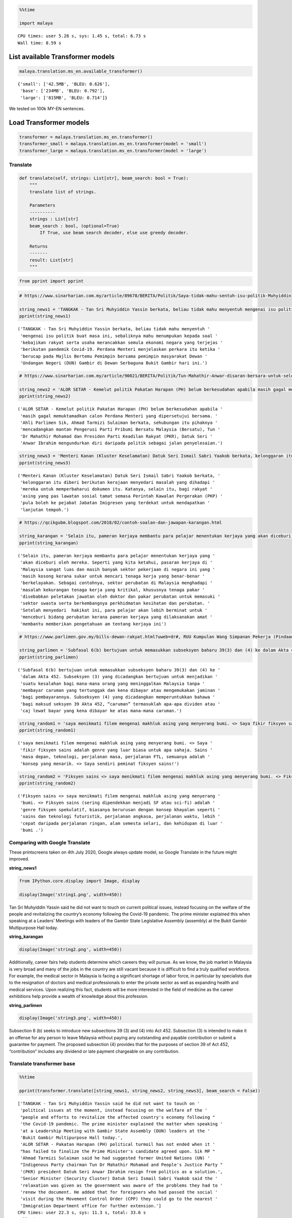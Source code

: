 .. code:: python

    %%time
    
    import malaya


.. parsed-literal::

    CPU times: user 5.28 s, sys: 1.45 s, total: 6.73 s
    Wall time: 8.59 s


List available Transformer models
---------------------------------

.. code:: python

    malaya.translation.ms_en.available_transformer()




.. parsed-literal::

    {'small': ['42.5MB', 'BLEU: 0.626'],
     'base': ['234MB', 'BLEU: 0.792'],
     'large': ['815MB', 'BLEU: 0.714']}



We tested on 100k MY-EN sentences.

Load Transformer models
-----------------------

.. code:: python

    transformer = malaya.translation.ms_en.transformer()
    transformer_small = malaya.translation.ms_en.transformer(model = 'small')
    transformer_large = malaya.translation.ms_en.transformer(model = 'large')

Translate
^^^^^^^^^

.. code:: python

   def translate(self, strings: List[str], beam_search: bool = True):
       """
       translate list of strings.

       Parameters
       ----------
       strings : List[str]
       beam_search : bool, (optional=True)
           If True, use beam search decoder, else use greedy decoder.

       Returns
       -------
       result: List[str]
       """

.. code:: python

    from pprint import pprint

.. code:: python

    # https://www.sinarharian.com.my/article/89678/BERITA/Politik/Saya-tidak-mahu-sentuh-isu-politik-Muhyiddin
    
    string_news1 = 'TANGKAK - Tan Sri Muhyiddin Yassin berkata, beliau tidak mahu menyentuh mengenai isu politik buat masa ini, sebaliknya mahu menumpukan kepada soal kebajikan rakyat serta usaha merancakkan semula ekonomi negara yang terjejas berikutan pandemik Covid-19. Perdana Menteri menjelaskan perkara itu ketika berucap pada Majlis Bertemu Pemimpin bersama pemimpin masyarakat Dewan Undangan Negeri (DUN) Gambir di Dewan Serbaguna Bukit Gambir hari ini.'
    pprint(string_news1)


.. parsed-literal::

    ('TANGKAK - Tan Sri Muhyiddin Yassin berkata, beliau tidak mahu menyentuh '
     'mengenai isu politik buat masa ini, sebaliknya mahu menumpukan kepada soal '
     'kebajikan rakyat serta usaha merancakkan semula ekonomi negara yang terjejas '
     'berikutan pandemik Covid-19. Perdana Menteri menjelaskan perkara itu ketika '
     'berucap pada Majlis Bertemu Pemimpin bersama pemimpin masyarakat Dewan '
     'Undangan Negeri (DUN) Gambir di Dewan Serbaguna Bukit Gambir hari ini.')


.. code:: python

    # https://www.sinarharian.com.my/article/90021/BERITA/Politik/Tun-Mahathir-Anwar-disaran-bersara-untuk-selesai-kemelut-politik
    
    string_news2 = 'ALOR SETAR - Kemelut politik Pakatan Harapan (PH) belum berkesudahan apabila masih gagal memuktamadkan calon Perdana Menteri yang dipersetujui bersama. Ahli Parlimen Sik, Ahmad Tarmizi Sulaiman berkata, sehubungan itu pihaknya mencadangkan mantan Pengerusi Parti Pribumi Bersatu Malaysia (Bersatu), Tun Dr Mahathir Mohamad dan Presiden Parti Keadilan Rakyat (PKR), Datuk Seri Anwar Ibrahim mengundurkan diri daripada politik sebagai jalan penyelesaian.'
    pprint(string_news2)


.. parsed-literal::

    ('ALOR SETAR - Kemelut politik Pakatan Harapan (PH) belum berkesudahan apabila '
     'masih gagal memuktamadkan calon Perdana Menteri yang dipersetujui bersama. '
     'Ahli Parlimen Sik, Ahmad Tarmizi Sulaiman berkata, sehubungan itu pihaknya '
     'mencadangkan mantan Pengerusi Parti Pribumi Bersatu Malaysia (Bersatu), Tun '
     'Dr Mahathir Mohamad dan Presiden Parti Keadilan Rakyat (PKR), Datuk Seri '
     'Anwar Ibrahim mengundurkan diri daripada politik sebagai jalan penyelesaian.')


.. code:: python

    string_news3 = 'Menteri Kanan (Kluster Keselamatan) Datuk Seri Ismail Sabri Yaakob berkata, kelonggaran itu diberi berikutan kerajaan menyedari masalah yang dihadapi mereka untuk memperbaharui dokumen itu. Katanya, selain itu, bagi rakyat asing yang pas lawatan sosial tamat semasa Perintah Kawalan Pergerakan (PKP) pula boleh ke pejabat Jabatan Imigresen yang terdekat untuk mendapatkan lanjutan tempoh.'
    pprint(string_news3)


.. parsed-literal::

    ('Menteri Kanan (Kluster Keselamatan) Datuk Seri Ismail Sabri Yaakob berkata, '
     'kelonggaran itu diberi berikutan kerajaan menyedari masalah yang dihadapi '
     'mereka untuk memperbaharui dokumen itu. Katanya, selain itu, bagi rakyat '
     'asing yang pas lawatan sosial tamat semasa Perintah Kawalan Pergerakan (PKP) '
     'pula boleh ke pejabat Jabatan Imigresen yang terdekat untuk mendapatkan '
     'lanjutan tempoh.')


.. code:: python

    # https://qcikgubm.blogspot.com/2018/02/contoh-soalan-dan-jawapan-karangan.html
    
    string_karangan = 'Selain itu, pameran kerjaya membantu para pelajar menentukan kerjaya yang akan diceburi oleh mereka. Seperti yang kita ketahui, pasaran kerjaya di Malaysia sangat luas dan masih banyak sektor pekerjaan di negara ini yang masih kosong kerana sukar untuk mencari tenaga kerja yang benar-benar berkelayakan. Sebagai contohnya, sektor perubatan di Malaysia menghadapi masalah kekurangan tenaga kerja yang kritikal, khususnya tenaga pakar disebabkan peletakan jawatan oleh doktor dan pakar perubatan untuk memasuki sektor swasta serta berkembangnya perkhidmatan kesihatan dan perubatan. Setelah menyedari  hakikat ini, para pelajar akan lebih berminat untuk menceburi bidang perubatan kerana pameran kerjaya yang dilaksanakan amat membantu memberikan pengetahuan am tentang kerjaya ini'
    pprint(string_karangan)


.. parsed-literal::

    ('Selain itu, pameran kerjaya membantu para pelajar menentukan kerjaya yang '
     'akan diceburi oleh mereka. Seperti yang kita ketahui, pasaran kerjaya di '
     'Malaysia sangat luas dan masih banyak sektor pekerjaan di negara ini yang '
     'masih kosong kerana sukar untuk mencari tenaga kerja yang benar-benar '
     'berkelayakan. Sebagai contohnya, sektor perubatan di Malaysia menghadapi '
     'masalah kekurangan tenaga kerja yang kritikal, khususnya tenaga pakar '
     'disebabkan peletakan jawatan oleh doktor dan pakar perubatan untuk memasuki '
     'sektor swasta serta berkembangnya perkhidmatan kesihatan dan perubatan. '
     'Setelah menyedari  hakikat ini, para pelajar akan lebih berminat untuk '
     'menceburi bidang perubatan kerana pameran kerjaya yang dilaksanakan amat '
     'membantu memberikan pengetahuan am tentang kerjaya ini')


.. code:: python

    # https://www.parlimen.gov.my/bills-dewan-rakyat.html?uweb=dr#, RUU Kumpulan Wang Simpanan Pekerja (Pindaan) 2019
    
    string_parlimen = 'Subfasal 6(b) bertujuan untuk memasukkan subseksyen baharu 39(3) dan (4) ke dalam Akta 452. Subseksyen (3) yang dicadangkan bertujuan untuk menjadikan suatu kesalahan bagi mana-mana orang yang meninggalkan Malaysia tanpa membayar caruman yang tertunggak dan kena dibayar atau mengemukakan jaminan bagi pembayarannya. Subseksyen (4) yang dicadangkan memperuntukkan bahawa bagi maksud seksyen 39 Akta 452, “caruman” termasuklah apa-apa dividen atau caj lewat bayar yang kena dibayar ke atas mana-mana caruman.'
    pprint(string_parlimen)


.. parsed-literal::

    ('Subfasal 6(b) bertujuan untuk memasukkan subseksyen baharu 39(3) dan (4) ke '
     'dalam Akta 452. Subseksyen (3) yang dicadangkan bertujuan untuk menjadikan '
     'suatu kesalahan bagi mana-mana orang yang meninggalkan Malaysia tanpa '
     'membayar caruman yang tertunggak dan kena dibayar atau mengemukakan jaminan '
     'bagi pembayarannya. Subseksyen (4) yang dicadangkan memperuntukkan bahawa '
     'bagi maksud seksyen 39 Akta 452, “caruman” termasuklah apa-apa dividen atau '
     'caj lewat bayar yang kena dibayar ke atas mana-mana caruman.')


.. code:: python

    string_random1 = 'saya menikmati filem mengenai makhluk asing yang menyerang bumi. <> Saya fikir fiksyen sains adalah genre yang luar biasa untuk apa sahaja. Sains masa depan, teknologi, perjalanan masa, perjalanan FTL, semuanya adalah konsep yang menarik. <> Saya sendiri peminat fiksyen sains!'
    pprint(string_random1)


.. parsed-literal::

    ('saya menikmati filem mengenai makhluk asing yang menyerang bumi. <> Saya '
     'fikir fiksyen sains adalah genre yang luar biasa untuk apa sahaja. Sains '
     'masa depan, teknologi, perjalanan masa, perjalanan FTL, semuanya adalah '
     'konsep yang menarik. <> Saya sendiri peminat fiksyen sains!')


.. code:: python

    string_random2 = 'Fiksyen sains <> saya menikmati filem mengenai makhluk asing yang menyerang bumi. <> Fiksyen sains (sering dipendekkan menjadi SF atau sci-fi) adalah genre fiksyen spekulatif, biasanya berurusan dengan konsep khayalan seperti sains dan teknologi futuristik, perjalanan angkasa, perjalanan waktu, lebih cepat daripada perjalanan ringan, alam semesta selari, dan kehidupan di luar bumi .'
    pprint(string_random2)


.. parsed-literal::

    ('Fiksyen sains <> saya menikmati filem mengenai makhluk asing yang menyerang '
     'bumi. <> Fiksyen sains (sering dipendekkan menjadi SF atau sci-fi) adalah '
     'genre fiksyen spekulatif, biasanya berurusan dengan konsep khayalan seperti '
     'sains dan teknologi futuristik, perjalanan angkasa, perjalanan waktu, lebih '
     'cepat daripada perjalanan ringan, alam semesta selari, dan kehidupan di luar '
     'bumi .')


Comparing with Google Translate
^^^^^^^^^^^^^^^^^^^^^^^^^^^^^^^

These printscreens taken on 4th July 2020, Google always update model,
so Google Translate in the future might improved.

**string_news1**

.. code:: python

    from IPython.core.display import Image, display
    
    display(Image('string1.png', width=450))



.. image:: load-translation-ms-en_files/load-translation-ms-en_17_0.png
   :width: 450px


Tan Sri Muhyiddin Yassin said he did not want to touch on current
political issues, instead focusing on the welfare of the people and
revitalizing the country’s economy following the Covid-19 pandemic. The
prime minister explained this when speaking at a Leaders’ Meetings with
leaders of the Gambir State Legislative Assembly (assembly) at the Bukit
Gambir Multipurpose Hall today.

**string_karangan**

.. code:: python

    display(Image('string2.png', width=450))



.. image:: load-translation-ms-en_files/load-translation-ms-en_20_0.png
   :width: 450px


Additionally, career fairs help students determine which careers they
will pursue. As we know, the job market in Malaysia is very broad and
many of the jobs in the country are still vacant because it is difficult
to find a truly qualified workforce. For example, the medical sector in
Malaysia is facing a significant shortage of labor force, in particular
by specialists due to the resignation of doctors and medical
professionals to enter the private sector as well as expanding health
and medical services. Upon realizing this fact, students will be more
interested in the field of medicine as the career exhibitions help
provide a wealth of knowledge about this profession.

**string_parlimen**

.. code:: python

    display(Image('string3.png', width=450))



.. image:: load-translation-ms-en_files/load-translation-ms-en_23_0.png
   :width: 450px


Subsection 6 (b) seeks to introduce new subsections 39 (3) and (4) into
Act 452. Subsection (3) is intended to make it an offense for any person
to leave Malaysia without paying any outstanding and payable
contribution or submit a guarantee for payment. The proposed subsection
(4) provides that for the purposes of section 39 of Act 452,
“contribution” includes any dividend or late payment chargeable on any
contribution.

Translate transformer base
^^^^^^^^^^^^^^^^^^^^^^^^^^

.. code:: python

    %%time
    
    pprint(transformer.translate([string_news1, string_news2, string_news3], beam_search = False))


.. parsed-literal::

    ['TANGKAK - Tan Sri Muhyiddin Yassin said he did not want to touch on '
     'political issues at the moment, instead focusing on the welfare of the '
     "people and efforts to revitalize the affected country's economy following "
     'the Covid-19 pandemic. The prime minister explained the matter when speaking '
     'at a Leadership Meeting with Gambir State Assembly (DUN) leaders at the '
     'Bukit Gambir Multipurpose Hall today.',
     'ALOR SETAR - Pakatan Harapan (PH) political turmoil has not ended when it '
     "has failed to finalize the Prime Minister's candidate agreed upon. Sik MP "
     'Ahmad Tarmizi Sulaiman said he had suggested former United Nations (UN) '
     "Indigenous Party chairman Tun Dr Mahathir Mohamad and People's Justice Party "
     '(PKR) president Datuk Seri Anwar Ibrahim resign from politics as a solution.',
     'Senior Minister (Security Cluster) Datuk Seri Ismail Sabri Yaakob said the '
     'relaxation was given as the government was aware of the problems they had to '
     'renew the document. He added that for foreigners who had passed the social '
     'visit during the Movement Control Order (CPP) they could go to the nearest '
     'Immigration Department office for further extension.']
    CPU times: user 22.3 s, sys: 11.3 s, total: 33.6 s
    Wall time: 10.3 s


.. code:: python

    %%time
    
    pprint(transformer.translate([string_karangan, string_parlimen], beam_search = False))


.. parsed-literal::

    ['In addition, career exhibitions help students determine their careers. As we '
     'know, the career market in Malaysia is very broad and there are still many '
     'job sectors in the country that are still vacant because it is difficult to '
     'find a truly qualified workforce. For example, the medical sector in '
     'Malaysia is facing a critical shortage of labor, especially specialists due '
     'to the resignation of doctors and physicians to enter the private sector and '
     'develop health and medical services. Upon realizing this fact, students will '
     'be more interested in the medical field as the career exhibitions are very '
     'helpful to provide knowledge of this career.',
     'Subclause 6 (b) seeks to introduce new subsections 39 (3) and (4) into Act '
     '452. Subsection (3) proposed to make an offense for any person leaving '
     'Malaysia without paying a deferred and payable contribution or to submit a '
     'guarantee for payment. Subsection (4) proposed provides that for the purpose '
     'of section 39 of Act 452, “contribution” includes any dividend or late '
     'payment charge payable on any contribution.']
    CPU times: user 29.6 s, sys: 16.2 s, total: 45.8 s
    Wall time: 11.1 s


.. code:: python

    %%time
    
    result = transformer.translate([string_random1, string_random2], beam_search = False)
    pprint(result)


.. parsed-literal::

    ['I enjoy movies about aliens attacking the earth. <> I think science fiction '
     'is an incredible genre for anything. Future science, technology, time '
     "travel, FTL travel, everything is an exciting concept. <> I'm a science "
     'fiction fan!',
     'Science fiction <> I enjoy movies about aliens invading the earth. <> '
     'Science fiction (often shortened to SF or sci-fi) is a genre of speculative '
     'fiction, usually dealing with imaginary concepts such as science and '
     'futuristic technology, space travel, time travel, faster than light travel, '
     'parallel universe, and life abroad.']
    CPU times: user 18.8 s, sys: 10.2 s, total: 28.9 s
    Wall time: 6.89 s


.. code:: python

    actual_string1 = "i enjoy movies about aliens invading the earth. <> I think science fiction is an amazing genre for anything. Future science, technology, time travel, FTL travel, they're all such interesting concepts. <> I'm a huge fan of science fiction myself! "
    actual_string2 = 'Science fiction <> i enjoy movies about aliens invading the earth. <> Science fiction (often shortened to SF or sci-fi) is a genre of speculative fiction, typically dealing with imaginative concepts such as futuristic science and technology, space travel, time travel, faster than light travel, parallel universes, and extraterrestrial life.'

.. code:: python

    from tensor2tensor.utils import bleu_hook

.. code:: python

    encoded_reference = [transformer._tokenizer.encode(s) for s in [actual_string1, actual_string2]]
    encoded_translation = [transformer._tokenizer.encode(s) for s in result]

.. code:: python

    bleu_hook.compute_bleu(reference_corpus = encoded_reference, 
                           translation_corpus = encoded_translation)




.. parsed-literal::

    0.6765955



Translate transformer small
^^^^^^^^^^^^^^^^^^^^^^^^^^^

.. code:: python

    %%time
    
    pprint(transformer_small.translate([string_news1, string_news2, string_news3], beam_search = False))


.. parsed-literal::

    ['TANGKAK - Tan Sri Muhyiddin Yassin said he did not want to touch on '
     'political issues at this time, instead focusing on the welfare of the people '
     "and efforts to revitalize the country's economy affected following the "
     'Covid-19 pandemic. The Prime Minister explained the matter when speaking at '
     'the Leaders Meeting with the leaders of the Gambir State Assembly (DUN) '
     'community at the Bukit Gambir Multipurpose Hall today.',
     'ALOR SETAR - Pakatan Harapan (PH) political turmoil has not been expected '
     "when it still fails to finalize the Prime Minister's candidate agreed "
     'together. Sik MP Ahmad Tarmizi Sulaiman said the party had suggested former '
     'United Nations Indigenous Party (UN) chairman Tun Dr Mahathir Mohamad and '
     "President of the People's Justice Party (PKR), Datuk Seri Anwar Ibrahim "
     'resigned from politics as a solution.',
     'Senior Minister (Security Cluster) Datuk Seri Ismail Sabri Yaakob said the '
     'relaxation was given as the government was aware of the problems they faced '
     'to renew the document. He said in addition, for foreigners who had passed '
     'the social visit expired during the Movement Control Order (PKP) could go to '
     'the nearest Immigration Department office for further time.']
    CPU times: user 3.46 s, sys: 882 ms, total: 4.34 s
    Wall time: 1.66 s


.. code:: python

    %%time
    
    pprint(transformer_small.translate([string_karangan, string_parlimen], beam_search = False))


.. parsed-literal::

    ['In addition, career exhibitions help students determine their careers. As we '
     'know, the career market in Malaysia is very broad and many employment '
     'sectors in the country are still vacant because it is difficult to find a '
     'truly qualified workforce. For example, the medical sector in Malaysia is '
     'facing critical labor shortages, especially specialists as specialists as it '
     'is difficult to get into the private sector and the development of health '
     'and medical services. After realizing it, students will be more interested '
     'in medicine as the exhibition of careers is helping to assist in providing '
     'general knowledge of this career in providing general knowledge of this '
     'career.',
     'Subclause 6 (b) aims to include a new subsection of 39 (3) and (4) into Act '
     '452. Subsection (3) proposed aimed at making a mistake for any person who '
     'leaves Malaysia without paying for outstanding contributions and payable or '
     'to provide bail for his payment. Subsection (4) proposed provides that for '
     'section 39 of Act 452, “']
    CPU times: user 4.23 s, sys: 666 ms, total: 4.9 s
    Wall time: 1.28 s


.. code:: python

    %%time
    
    result = transformer_small.translate([string_random1, string_random2], beam_search = False)
    pprint(result)


.. parsed-literal::

    ['I enjoy movies about aliens attacking the earth. <> I think science fiction '
     'is a great genre for whatever future science, technology, travel, FTL '
     'travel, all of which is an interesting concept. <> I personally love science '
     'fiction!',
     'science fiction <> I enjoy movies about aliens who attack the earth. <> The '
     'science fiction (often shortened to SF or sci-fi) is a speculative fiction '
     'genre, usually dealing with the concept of imaginary science and futuristic '
     'technology, space travel, travel, faster than light travel, parallel '
     'universe, and outer life.']
    CPU times: user 2.67 s, sys: 385 ms, total: 3.06 s
    Wall time: 808 ms


.. code:: python

    encoded_reference = [transformer._tokenizer.encode(s) for s in [actual_string1, actual_string2]]
    encoded_translation = [transformer._tokenizer.encode(s) for s in result]

.. code:: python

    bleu_hook.compute_bleu(reference_corpus = encoded_reference, 
                           translation_corpus = encoded_translation)




.. parsed-literal::

    0.47044232



Translate transformer large
^^^^^^^^^^^^^^^^^^^^^^^^^^^

.. code:: python

    %%time
    
    pprint(transformer_large.translate([string_news1, string_news2, string_news3], beam_search = False))


.. parsed-literal::

    ['TANGKAK - Tan Sri Muhyiddin Yassin said he did not want to touch on '
     'political issues at the moment, instead focusing on the welfare of the '
     "people and efforts to revitalize the country's economy affected by the "
     'Covid-19 pandemic. The prime minister explained the matter when speaking at '
     'a meeting of Leaders with the State Assembly (DUN) leaders in the Bukit '
     'Gambir Multipurpose Hall today.',
     'ALOR SETAR - Pakatan Harapan (PH) political turmoil has not ended when it '
     "failed to finalize the Prime Minister's candidate agreed. Sik MP Ahmad "
     "Tarmizi Sulaiman said the party had suggested that former United People's "
     'Party (UN) chairman Tun Dr Mahathir Mohamad and PKR president Datuk Seri '
     'Anwar Ibrahim resign from politics as a solution.',
     'Senior Minister (Security Cluster) Datuk Seri Ismail Sabri Yaakob said the '
     'relaxation was given as the government recognized the problems they were '
     'facing in renewing the document. He said that for foreigners who had expired '
     'social visit during the Movement Control Order (PKP) to go to the nearest '
     'Immigration Department office for a period.']
    CPU times: user 1min 7s, sys: 27.4 s, total: 1min 35s
    Wall time: 22.3 s


.. code:: python

    %%time
    
    pprint(transformer_large.translate([string_karangan, string_parlimen], beam_search = False))


.. parsed-literal::

    ['In addition, career exhibitions help students determine their careers to be '
     'involved. As we know, the Malaysian job market is very broad and there are '
     'still many jobs in the country that are still vacant because it is difficult '
     'to find a truly qualified workforce. For example, the medical sector in '
     'Malaysia is facing a shortage of critical labor, especially for specialists '
     'due to the resignation of doctors and physicians to enter the private sector '
     'and develop health and medical services. After realizing this fact, students '
     'will be more interested in getting involved in medicine because the '
     'exhibition profession is very helpful in this career knowledge about the '
     'profession.',
     'Subclause 6 (b) seeks to include new subsection 39 (3) and (4) of Act 452. '
     'The proposed subsection (3) seeks to make an offense for any person leaving '
     'Malaysia without paying the outstanding and payable contribution or '
     'submitting bail for his payment. Subsection (4) proposes that for the '
     'purpose of section 39 of Act 452, \\8220uman\\2182212121st; including any '
     'late dividend or payment payable on any contribution.']
    CPU times: user 1min 38s, sys: 37.6 s, total: 2min 16s
    Wall time: 23.1 s


.. code:: python

    %%time
    
    result = transformer_large.translate([string_random1, string_random2], beam_search = False)
    pprint(result)


.. parsed-literal::

    ['I enjoy a movie about aliens who attack the earth. <> I think science '
     'fiction is an incredible genre for anything. Future science, technology, '
     "time travel, FTL travel, are all exciting concepts. <> I'm a science fiction "
     'fan!',
     'The science fiction <> I enjoy movies about aliens who attack the earth. <> '
     'Science fiction (often shortened to SF or sci-fi) is a speculative fiction '
     'genre, usually dealing with imaginary concepts such as science and '
     'futuristic technology, space travel, time travel, faster than light travel, '
     'the universe in parallel, and life outside the earth.']
    CPU times: user 1min 7s, sys: 25.7 s, total: 1min 33s
    Wall time: 16.2 s


.. code:: python

    encoded_reference = [transformer._tokenizer.encode(s) for s in [actual_string1, actual_string2]]
    encoded_translation = [transformer._tokenizer.encode(s) for s in result]

.. code:: python

    bleu_hook.compute_bleu(reference_corpus = encoded_reference, 
                           translation_corpus = encoded_translation)




.. parsed-literal::

    0.60805035



